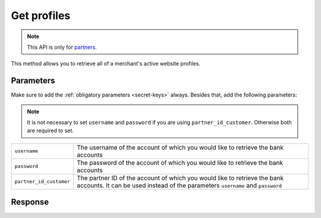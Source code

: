 Get profiles
============

.. api-name:: Reseller API
   :version: 1

.. endpoint::
   :method: GET
   :url: https://www.mollie.com/api/reseller/v1/profiles

.. note:: This API is only for `partners <https://www.mollie.com/partners>`_.

This method allows you to retrieve all of a merchant's active website profiles.

Parameters
----------
Make sure to add the :ref:`obligatory parameters <secret-keys>` always. Besides that, add the following
parameters:

.. note:: It is not necessary to set ``username`` and ``password`` if you are using ``partner_id_customer``. Otherwise
          both are required to set.

.. list-table::
   :widths: auto

   * - ``username``

       .. type:: string

     - The username of the account of which you would like to retrieve the bank accounts

   * - ``password``

       .. type:: string

     - The password of the account of which you would like to retrieve the bank accounts

   * - ``partner_id_customer``

       .. type:: string

     - The partner ID of the account of which you would like to retrieve the bank accounts. It can be used instead of
       the parameters ``username`` and ``password``

Response
--------
.. code-block:: http
   :linenos:

   HTTP/1.1 200 OK
   Content-Type: application/xml; charset=utf-8

   <?xml version="1.0"?>
   <response>
      <items>
         <profile>
            <name>Snoep.nl</name>
            <hash>9C696E36</hash>
            <website>http://snoep.nl/</website>
            <sector>6</sector>
            <category>5399</category>
            <verified>true</verified>
            <phone>0201234567</phone>
            <email>info@snoep.nl</email>
            <api_keys>
               <test>test_ImXWtEB4alZ149cxDrLxr1XDt8kbI9</test>
               <live>live_DjymcBSCZX4MijQ2RKHGTmAvB4J4xw</live>
            </api_keys>
         </profile>
      </items>
   </response>
